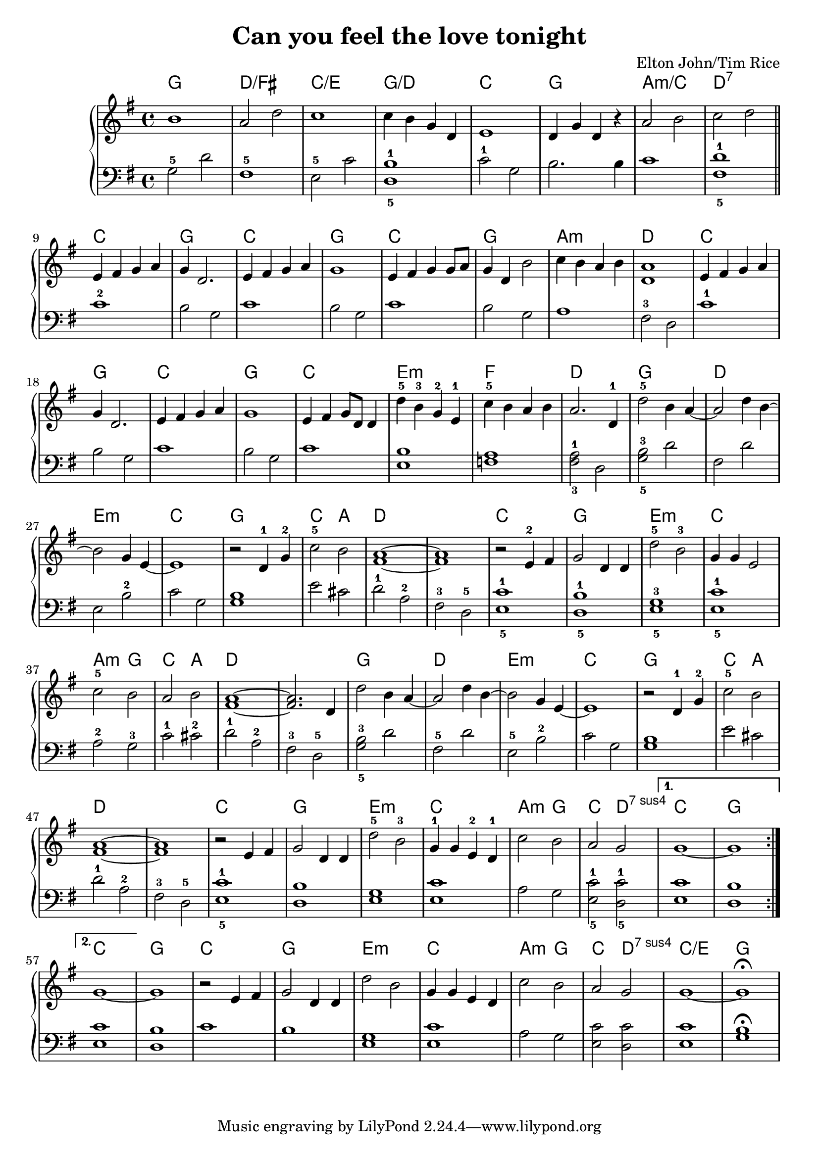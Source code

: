 \version "2.18.2"

\header {
	title = "Can you feel the love tonight"
	composer = "Elton John/Tim Rice"
}

harmonies = \chordmode {
	g1 d1/fis c1/e g1/d c g a:m/c d:7

	c g c g c g a:m d
	c g c g c e:m f d

	g d e:m c g c2 a d1 d |
	c1 g e:m c | a2:m g c a d1 d |

	g1 d e:m c g c2 a d1 d |
	c g e:m c a2:m g c d:7sus4 c1 g |

	c g c g e:m c |
	a2:m g2 | c2 d2:7sus4 | c1/e | g |
}

upper = \relative c'' {
	\clef treble
	\key g \major
	\time 4/4
	
	\repeat volta 2 {
		b1 a2 d2 c1 c4 b g d |
		e1 d4 g d r a'2 b c d \bar "||" \break

	    % There's a calm surrender
		e,4 fis g a g d2. e4 fis g a g1 |
		e4 fis g g8 a g4 d b'2 c4 b a b <d, a'>1 |

	    % An enchanted moment
		e4 fis g a | g d2. | e4 fis g a | g1 |
		e4 fis g8 d d4 | d'-5 b-3 g-2 e-1 | c'-5 b a b a2. d,4-1 |

	    % (And) can you feel
		d'2-5 b4 a4~ | a2 d4 b4~ | b2 g4 e4~ e1 | r2 d4-1 g4-2 |
		c2-5 b2 | <fis a>1~ <fis a>1 |

	    % ... It's enough for this
		r2 e4-2 fis4 | g2 d4 d4 | d'2-5 b2-3 | g4 g4 e2 |
		c'2-5 b2 | a2 b2 | <fis a>1~ <fis a>2. d4 |
		% (And) can you feel
		d'2 b4 a4~ | a2 d4 b4~ | b2 g4 e4~ | e1 |
		r2 d4-1 g4-2 | c2-5 b2 | <fis a>1~ | <fis a>1 |

	    % ... It's enough to make
		r2 e4 fis4 | g2 d4 d4 | d'2-5 b2-3 | g4-1 g4 e4-2 d4-1 |
		c'2 b2 | a2 g2 | 
	}
	\alternative {
		{ g1~ | g1 }
		{ g1~ }
	}
	g1

    % ... It's enough to make
	r2 e4 fis4 | g2 d4 d4 | d'2 b2 | g4 g4 e4 d4 |
	c'2 b2 | a2 g2 | g1~ | g1\fermata

}

lower = \relative c' {
	\clef bass
	\key g \major
	\time 4/4

	g2-5 d'2 | fis,1-5 | e2-5 c'2 <d,-5 b'-1>1 |
	c'2-1 g2 b2. b4 c1 <fis,-5 d'-1>1 \bar "||"

	c'1-2 | b2 g2 | c1 | b2 g2 |
	c1 | b2 g2 | a1 | fis2-3 d2 |

	c'1-1 | b2 g2 | c1 | b2 g2 | c1 | <e, b'>1 | <f a>1 | <fis-3 a-1>2 d2 |

	<g-5 b-3>2 d'2 | fis,2 d'2 | e,2 b'2-2 | c2 g2 | <g b>1 |
	e'2 cis2 | d2-1 a2-2 | fis2-3 d2-5 |

	<e-5 c'-1>1 | <d-5 b'-1>1 | <e-5 g-3>1 | <e-5 c'-1>1 |
	a2-2 g2-3 | c2-1 cis2-2 | d2-1 a2-2 | fis2-3 d2-5 |

	<g-5 b-3>2 d'2 | fis,2-5 d'2 | e,2-5 b'2-2 | c2 g2 |

	<g b>1 | e'2 cis2 | d2-1 a2-2 | fis2-3 d2-5 | <e-5 c'-1>1 |

	<d b'>1 | <e g>1 | <e c'>1

	a2 g2 | <e-5 c'-1>2 <d-5 c'-1>2 | <e c'>1 | <d b'>1 |

    % 2nd volta
	<e c'>1 | <d b'>1 |

	c'1 | b1 | <e, g>1 | <e c'>1 | 
	a2 g2 | <e c'>2 <d c'>2 | <e c'>1 | <g b>1\fermata |
}

\score {
	<<
		\new ChordNames {
			\set chordChanges = ##t
			\harmonies
		}
		\new PianoStaff <<
			\new Staff = "upper" \upper
			\new Staff = "lower" \lower
		>>
	>>
	\layout { }
}


